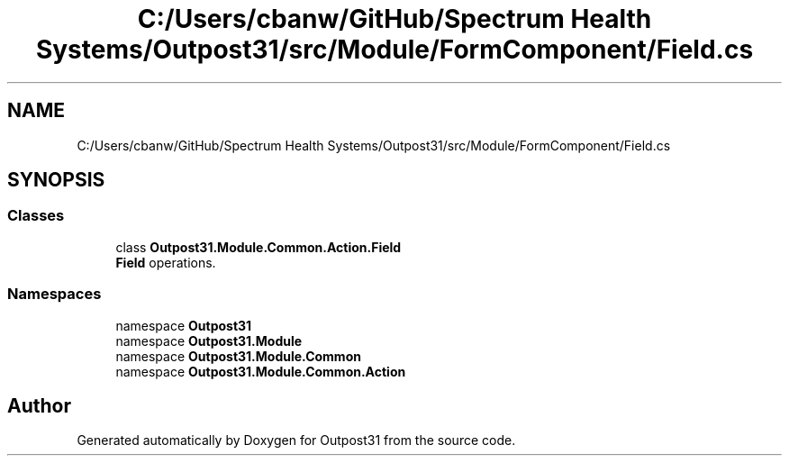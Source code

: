 .TH "C:/Users/cbanw/GitHub/Spectrum Health Systems/Outpost31/src/Module/FormComponent/Field.cs" 3 "Mon Jul 1 2024" "Outpost31" \" -*- nroff -*-
.ad l
.nh
.SH NAME
C:/Users/cbanw/GitHub/Spectrum Health Systems/Outpost31/src/Module/FormComponent/Field.cs
.SH SYNOPSIS
.br
.PP
.SS "Classes"

.in +1c
.ti -1c
.RI "class \fBOutpost31\&.Module\&.Common\&.Action\&.Field\fP"
.br
.RI "\fBField\fP operations\&. "
.in -1c
.SS "Namespaces"

.in +1c
.ti -1c
.RI "namespace \fBOutpost31\fP"
.br
.ti -1c
.RI "namespace \fBOutpost31\&.Module\fP"
.br
.ti -1c
.RI "namespace \fBOutpost31\&.Module\&.Common\fP"
.br
.ti -1c
.RI "namespace \fBOutpost31\&.Module\&.Common\&.Action\fP"
.br
.in -1c
.SH "Author"
.PP 
Generated automatically by Doxygen for Outpost31 from the source code\&.
